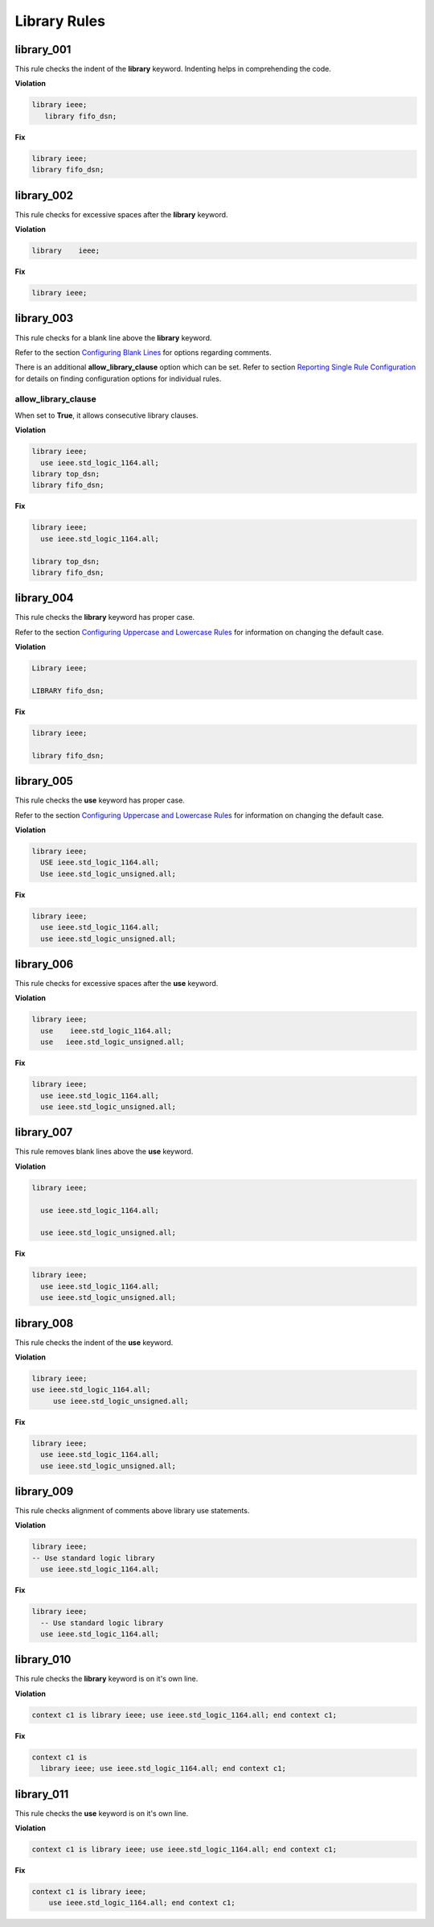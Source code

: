 Library Rules
-------------

library_001
###########

This rule checks the indent of the **library** keyword.
Indenting helps in comprehending the code.


**Violation**

.. code-block:: vhdl

   library ieee;
      library fifo_dsn;

**Fix**

.. code-block:: vhdl

   library ieee;
   library fifo_dsn;

library_002
###########

This rule checks for excessive spaces after the **library** keyword.

**Violation**

.. code-block:: vhdl

   library    ieee;

**Fix**

.. code-block:: vhdl

   library ieee;

library_003
###########

This rule checks for a blank line above the **library** keyword.

Refer to the section `Configuring Blank Lines <configuring_blank_lines.html>`_ for options regarding comments.

There is an additional **allow_library_clause** option which can be set.
Refer to section `Reporting Single Rule Configuration <configuring.html>`_ for details on finding configuration options for individual rules.

allow_library_clause
^^^^^^^^^^^^^^^^^^^^

When set to **True**, it allows consecutive library clauses.

**Violation**

.. code-block:: vhdl

   library ieee;
     use ieee.std_logic_1164.all;
   library top_dsn;
   library fifo_dsn;

**Fix**

.. code-block:: vhdl

   library ieee;
     use ieee.std_logic_1164.all;

   library top_dsn;
   library fifo_dsn;

library_004
###########

This rule checks the **library** keyword has proper case.

Refer to the section `Configuring Uppercase and Lowercase Rules <configuring_case.html>`_ for information on changing the default case.

**Violation**

.. code-block:: vhdl

   Library ieee;

   LIBRARY fifo_dsn;

**Fix**

.. code-block:: vhdl

   library ieee;

   library fifo_dsn;

library_005
###########

This rule checks the **use** keyword has proper case.

Refer to the section `Configuring Uppercase and Lowercase Rules <configuring_case.html>`_ for information on changing the default case.

**Violation**

.. code-block:: vhdl

   library ieee;
     USE ieee.std_logic_1164.all;
     Use ieee.std_logic_unsigned.all;

**Fix**

.. code-block:: vhdl

   library ieee;
     use ieee.std_logic_1164.all;
     use ieee.std_logic_unsigned.all;

library_006
###########

This rule checks for excessive spaces after the **use** keyword.

**Violation**

.. code-block:: vhdl

   library ieee;
     use    ieee.std_logic_1164.all;
     use   ieee.std_logic_unsigned.all;

**Fix**

.. code-block:: vhdl

   library ieee;
     use ieee.std_logic_1164.all;
     use ieee.std_logic_unsigned.all;

library_007
###########

This rule removes blank lines above the **use** keyword.

**Violation**

.. code-block:: vhdl

   library ieee;

     use ieee.std_logic_1164.all;

     use ieee.std_logic_unsigned.all;

**Fix**

.. code-block:: vhdl

   library ieee;
     use ieee.std_logic_1164.all;
     use ieee.std_logic_unsigned.all;

library_008
###########

This rule checks the indent of the **use** keyword.

**Violation**

.. code-block:: vhdl

   library ieee;
   use ieee.std_logic_1164.all;
        use ieee.std_logic_unsigned.all;

**Fix**

.. code-block:: vhdl

   library ieee;
     use ieee.std_logic_1164.all;
     use ieee.std_logic_unsigned.all;

library_009
###########

This rule checks alignment of comments above library use statements.

**Violation**

.. code-block:: vhdl

    library ieee;
    -- Use standard logic library
      use ieee.std_logic_1164.all;

**Fix**

.. code-block:: vhdl

    library ieee;
      -- Use standard logic library
      use ieee.std_logic_1164.all;

library_010
###########

This rule checks the **library** keyword is on it's own line.

**Violation**

.. code-block:: vhdl

   context c1 is library ieee; use ieee.std_logic_1164.all; end context c1;

**Fix**

.. code-block:: vhdl

   context c1 is
     library ieee; use ieee.std_logic_1164.all; end context c1;

library_011
###########

This rule checks the **use** keyword is on it's own line.

**Violation**

.. code-block:: vhdl

   context c1 is library ieee; use ieee.std_logic_1164.all; end context c1;

**Fix**

.. code-block:: vhdl

   context c1 is library ieee;
       use ieee.std_logic_1164.all; end context c1;
